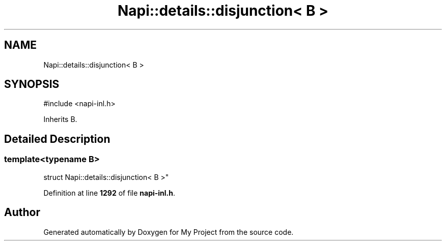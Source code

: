 .TH "Napi::details::disjunction< B >" 3 "My Project" \" -*- nroff -*-
.ad l
.nh
.SH NAME
Napi::details::disjunction< B >
.SH SYNOPSIS
.br
.PP
.PP
\fR#include <napi\-inl\&.h>\fP
.PP
Inherits B\&.
.SH "Detailed Description"
.PP 

.SS "template<typename B>
.br
struct Napi::details::disjunction< B >"
.PP
Definition at line \fB1292\fP of file \fBnapi\-inl\&.h\fP\&.

.SH "Author"
.PP 
Generated automatically by Doxygen for My Project from the source code\&.
